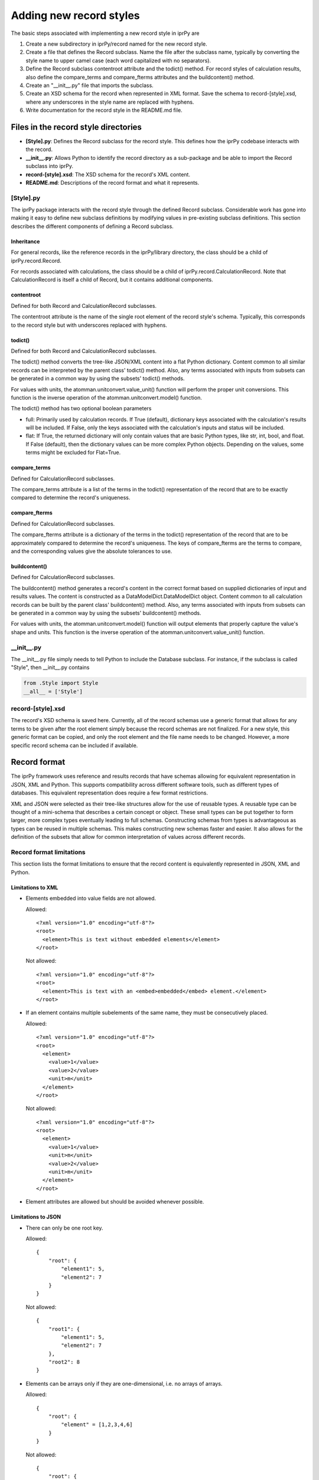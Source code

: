 ========================
Adding new record styles
========================

The basic steps associated with implementing a new record style in iprPy are

#. Create a new subdirectory in iprPy/record named for the new record
   style.

#. Create a file that defines the Record subclass.  Name the file
   after the subclass name, typically by converting the style name to upper
   camel case (each word capitalized with no separators).

#. Define the Record subclass contentroot attribute and the todict() method.
   For record styles of calculation results, also define the compare_terms and
   compare_fterms attributes and the buildcontent() method.

#. Create an "\_\_init\_\_.py" file that imports the subclass.

#. Create an XSD schema for the record when represented in XML format.  Save
   the schema to record-[style].xsd, where any underscores in the style name
   are replaced with hyphens.

#. Write documentation for the record style in the README.md file.

Files in the record style directories
-------------------------------------

- **[Style].py**: Defines the Record subclass for the record style.
  This defines how the iprPy codebase interacts with the record.

- **\_\_init\_\_.py**: Allows Python to identify the record directory as
  a sub-package and be able to import the Record subclass into iprPy.

- **record-[style].xsd**: The XSD schema for the record's XML content.

- **README.md**: Descriptions of the record format and what it represents.

[Style].py
~~~~~~~~~~

The iprPy package interacts with the record style through the defined
Record subclass.  Considerable work has gone into making it easy to
define new subclass definitions by modifying values in pre-existing subclass
definitions.  This section describes the different components of defining a
Record subclass.

Inheritance
...........

For general records, like the reference records in the iprPy/library directory,
the class should be a child of iprPy.record.Record.

For records associated with calculations, the class should be a child of
iprPy.record.CalculationRecord.  Note that CalculationRecord is itself a child
of Record, but it contains additional components.

contentroot
...........

Defined for both Record and CalculationRecord subclasses.

The contentroot attribute is the name of the single root element of the record
style's schema.  Typically, this corresponds to the record style but with
underscores replaced with hyphens.

todict()
........

Defined for both Record and CalculationRecord subclasses.

The todict() method converts the tree-like JSON/XML content into a flat
Python dictionary.  Content common to all similar records can be interpreted
by the parent class' todict() method.  Also, any terms associated with inputs
from subsets can be generated in a common way by using the subsets' todict()
methods.

For values with units, the atomman.unitconvert.value_unit() function will
perform the proper unit conversions.  This function is the inverse operation
of the atomman.unitconvert.model() function.

The todict() method has two optional boolean parameters

- full: Primarily used by calculation records.  If True (default), dictionary
  keys associated with the calculation's results will be included.  If False,
  only the keys associated with the calculation's inputs and status will be
  included.

- flat: If True, the returned dictionary will only contain values that are
  basic Python types, like str, int, bool, and float.  If False (default),
  then the dictionary values can be more complex Python objects.  Depending on
  the values, some terms might be excluded for Flat=True.

compare_terms
.............

Defined for CalculationRecord subclasses.

The compare_terms attribute is a list of the terms in the todict()
representation of the record that are to be exactly compared to determine the
record's uniqueness.

compare_fterms
..............

Defined for CalculationRecord subclasses.

The compare_fterms attribute is a dictionary of the terms in the todict()
representation of the record that are to be approximately compared to determine
the record's uniqueness.  The keys of compare_fterms are the terms to compare,
and the corresponding values give the absolute tolerances to use.

buildcontent()
..............

Defined for CalculationRecord subclasses.

The buildcontent() method generates a record's content in the correct format
based on supplied dictionaries of input and results values.  The content is
constructed as a DataModelDict.DataModelDict object.  Content common to all
calculation records can be built by the parent class' buildcontent() method.
Also, any terms associated with inputs from subsets can be generated in a
common way by using the subsets' buildcontent() methods.

For values with units, the atomman.unitconvert.model()  function will output
elements that properly capture the value's shape and units.  This function is
the inverse operation of the atomman.unitconvert.value_unit() function.

\_\_init\_\_.py
~~~~~~~~~~~~~~~

The \_\_init\_\_.py file simply needs to tell Python to include the Database
subclass.  For instance, if the subclass is called "Style", then
\_\_init\_\_.py contains

.. code-block:: python

    from .Style import Style
    __all__ = ['Style']

record-[style].xsd
~~~~~~~~~~~~~~~~~~

The record's XSD schema is saved here.  Currently, all of the record schemas
use a generic format that allows for any terms to be given after the root
element simply because the record schemas are not finalized.  For a new style,
this generic format can be copied, and only the root element and the file name
needs to be changed.  However, a more specific record schema can be included if
available.

Record format
-------------

The iprPy framework uses reference and results records that have schemas
allowing for equivalent representation in JSON, XML and Python.  This supports
compatibility across different software tools, such as different types of
databases.  This equivalent representation does require a few format
restrictions.

XML and JSON were selected as their tree-like structures allow for the use of
reusable types.  A reusable type can be thought of a mini-schema that describes
a certain concept or object.  These small types can be put together to form
larger, more complex types eventually leading to full schemas.  Constructing
schemas from types is advantageous as types can be reused in multiple schemas.
This makes constructing new schemas faster and easier. It also allows for the
definition of the subsets that allow for common interpretation of values across
different records.

Record format limitations
~~~~~~~~~~~~~~~~~~~~~~~~~

This section lists the format limitations to ensure that the record content is
equivalently represented in JSON, XML and Python.

Limitations to XML
..................

- Elements embedded into value fields are not allowed.

  Allowed::

    <?xml version="1.0" encoding="utf-8"?>
    <root>
      <element>This is text without embedded elements</element>
    </root>

  Not allowed::

    <?xml version="1.0" encoding="utf-8"?>
    <root>
      <element>This is text with an <embed>embedded</embed> element.</element>
    </root>

- If an element contains multiple subelements of the same name, they must be
  consecutively placed.

  Allowed::

    <?xml version="1.0" encoding="utf-8"?>
    <root>
      <element>
        <value>1</value>
        <value>2</value>
        <unit>m</unit>
      </element>
    </root>

  Not allowed::

    <?xml version="1.0" encoding="utf-8"?>
    <root>
      <element>
        <value>1</value>
        <unit>m</unit>
        <value>2</value>
        <unit>m</unit>
      </element>
    </root>

- Element attributes are allowed but should be avoided whenever possible.

Limitations to JSON
...................

- There can only be one root key.

  Allowed::

    {
        "root": {
            "element1": 5,
            "element2": 7
        }
    }

  Not allowed::

    {
        "root1": {
            "element1": 5,
            "element2": 7
        },
        "root2": 8
    }

- Elements can be arrays only if they are one-dimensional, i.e. no arrays of
  arrays.

  Allowed::

    {
        "root": {
            "element" = [1,2,3,4,6]
        }
    }

  Not allowed::

    {
        "root": {
            "element" = [[1,2],[3,4]]
        }
    }

Limitations to Python dictionaries
..................................

- All limitations for JSON also apply to the Python representation.

- The data types of element values are limited to dict, list, tuple, unicode
  (str), long (int), float, bool, and None.
